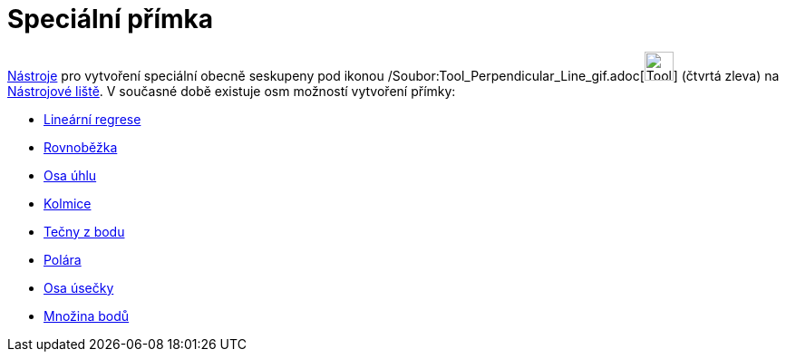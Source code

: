 = Speciální přímka
:page-en: tools/Special_Line_Tools
ifdef::env-github[:imagesdir: /cs/modules/ROOT/assets/images]

xref:/Nástroje.adoc[Nástroje] pro vytvoření speciální obecně seskupeny pod ikonou
/Soubor:Tool_Perpendicular_Line_gif.adoc[image:Tool_Perpendicular_Line.gif[Tool Perpendicular
Line.gif,width=32,height=32]] (čtvrtá zleva) na xref:/Nástrojová_lišta.adoc[Nástrojové liště]. V současné době existuje
osm možností vytvoření přímky:

* xref:/tools/Lineární_regrese.adoc[Lineární regrese]
* xref:/tools/Rovnoběžka.adoc[Rovnoběžka]
* xref:/tools/Osa_úhlu.adoc[Osa úhlu]
* xref:/tools/Kolmice.adoc[Kolmice]
* xref:/tools/Tečny_z_bodu.adoc[Tečny z bodu]
* xref:/tools/Polára.adoc[Polára]
* xref:/tools/Osa_úsečky.adoc[Osa úsečky]
* xref:/tools/Množina_bodů.adoc[Množina bodů]
